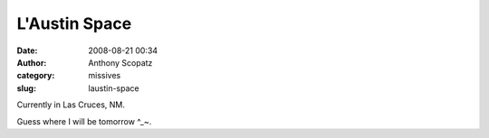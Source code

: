 L'Austin Space
##############
:date: 2008-08-21 00:34
:author: Anthony Scopatz
:category: missives
:slug: laustin-space

Currently in Las Cruces, NM.

Guess where I will be tomorrow ^\_~.
